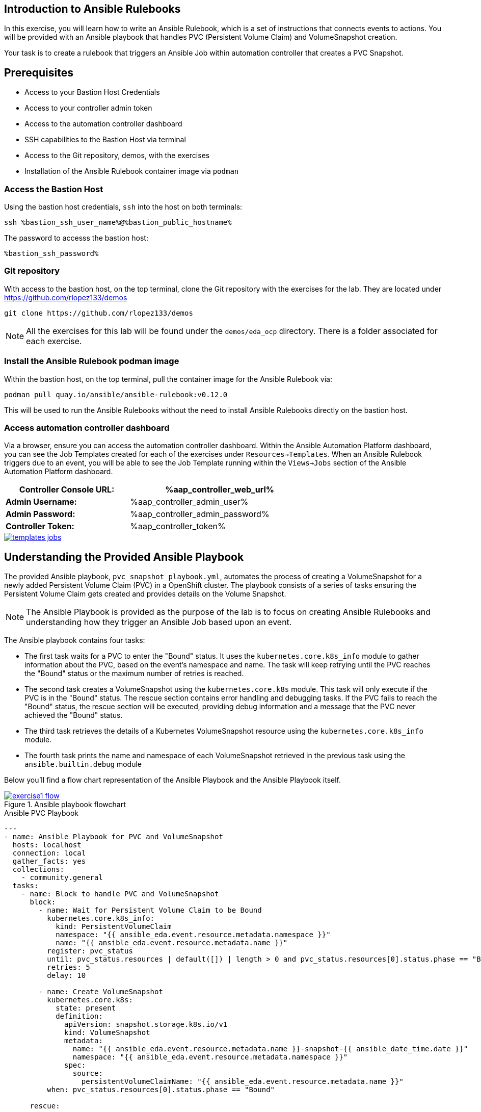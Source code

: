 :bastion_public_hostname: %bastion_public_hostname%
:bastion_ssh_password: %bastion_ssh_password%
:bastion_ssh_password: %bastion_ssh_password%
:bastion_ssh_user_name: %bastion_ssh_user_name%
:aap_controller_web_url: %aap_controller_web_url%
:aap_controller_admin_user: %aap_controller_admin_user%
:aap_controller_admin_password: %aap_controller_admin_password%
:aap_controller_token: %aap_controller_token%
:openshift_api_url: %openshift_api_url%
:openshift_bearer_token: %openshift_bearer_token%
:format_cmd_copy: source,options="nowrap",role="copy",subs="verbatim,attributes,quotes"
:format_cmd_output: bash,options="nowrap",subs="verbatim,attributes,quotes"

== Introduction to Ansible Rulebooks

In this exercise, you will learn how to write an Ansible Rulebook, which is a
set of instructions that connects events to actions. You will be provided
with an Ansible playbook that handles PVC (Persistent Volume Claim) and
VolumeSnapshot creation.

Your task is to create a rulebook that triggers an Ansible Job within automation
controller that creates a PVC Snapshot.

== Prerequisites

* Access to your Bastion Host Credentials
* Access to your controller admin token
* Access to the automation controller dashboard
* SSH capabilities to the Bastion Host via terminal
* Access to the Git repository, demos, with the exercises
* Installation of the Ansible Rulebook container image via `podman`

=== Access the Bastion Host

Using the bastion host credentials, `ssh` into the host on both terminals:

[{format_cmd_copy}]
----
ssh {bastion_ssh_user_name}@{bastion_public_hostname}
----

The password to accesss the bastion host:

[{format_cmd_copy}]
----
{bastion_ssh_password}
----

=== Git repository

With access to the bastion host, on the top terminal,  clone the Git repository
with the exercises for the lab. They are located under
https://github.com/rlopez133/demos

[{format_cmd_copy}]
----
git clone https://github.com/rlopez133/demos
----

[NOTE]
====
All the exercises for this lab will be found under the `demos/eda_ocp`
directory. There is a folder associated for each exercise.
====

=== Install the Ansible Rulebook podman image

Within the bastion host, on the top terminal, pull the container image for the
Ansible Rulebook via:

[{format_cmd_copy}]
----
podman pull quay.io/ansible/ansible-rulebook:v0.12.0
----

This will be used to run the Ansible Rulebooks without the need to install
Ansible Rulebooks directly on the bastion host.

=== Access automation controller dashboard

Via a browser, ensure you can access the automation controller dashboard. Within
the Ansible Automation Platform dashboard, you can see the Job Templates created
for each of the exercises under `Resources->Templates`. When an Ansible Rulebook
triggers due to an event, you will be able to see the Job Template running
within the `Views->Jobs` section of the Ansible Automation Platform dashboard.

[%autowidth.stretch,width=70%,cols="^.^a,^.^a",options="header"]
|===
| *Controller Console URL:* | %aap_controller_web_url%
| *Admin Username:* | %aap_controller_admin_user%
| *Admin Password:* | %aap_controller_admin_password%
| *Controller Token:* | %aap_controller_token%
|===

image::images/templates_jobs.png[link="images/templates_jobs.png",window="_blank"]

== Understanding the Provided Ansible Playbook

The provided Ansible playbook, `pvc_snapshot_playbook.yml`, automates the
process of creating a VolumeSnapshot for a newly added Persistent Volume Claim
(PVC) in a OpenShift cluster. The playbook consists of a series of tasks
ensuring the Persistent Volume Claim gets created and provides details on the
Volume Snapshot.

[NOTE]
====
The Ansible Playbook is provided as the purpose of the lab
is to focus on creating Ansible Rulebooks and understanding how they trigger an
Ansible Job based upon an event.
====

The Ansible playbook contains four tasks:

* The first task waits for a PVC to enter the "Bound" status. It uses the `kubernetes.core.k8s_info` module to gather information about the PVC, based on the event's namespace and name. The task will keep retrying until the PVC reaches the "Bound" status or the maximum number of retries is reached.

* The second task creates a VolumeSnapshot using the `kubernetes.core.k8s` module. This task will only execute if the PVC is in the "Bound" status.  The rescue section contains error handling and debugging tasks. If the PVC fails to reach the "Bound" status, the rescue section will be executed, providing debug information and a message that the PVC never achieved the "Bound" status.

* The third task retrieves the details of a Kubernetes VolumeSnapshot resource using the `kubernetes.core.k8s_info` module.

* The fourth task prints the name and namespace of each VolumeSnapshot retrieved in the previous task using the `ansible.builtin.debug` module

Below you'll find a flow chart representation of the Ansible Playbook and the
Ansible Playbook itself.

.Ansible playbook flowchart
image::images/exercise1_flow.png[link="images/exercise1_flow.png",window="_blank"]


.Ansible PVC Playbook
----
---
- name: Ansible Playbook for PVC and VolumeSnapshot
  hosts: localhost
  connection: local
  gather_facts: yes
  collections:
    - community.general
  tasks:
    - name: Block to handle PVC and VolumeSnapshot
      block:
        - name: Wait for Persistent Volume Claim to be Bound
          kubernetes.core.k8s_info:
            kind: PersistentVolumeClaim
            namespace: "{{ ansible_eda.event.resource.metadata.namespace }}"
            name: "{{ ansible_eda.event.resource.metadata.name }}"
          register: pvc_status
          until: pvc_status.resources | default([]) | length > 0 and pvc_status.resources[0].status.phase == "Bound"
          retries: 5
          delay: 10

        - name: Create VolumeSnapshot
          kubernetes.core.k8s:
            state: present
            definition:
              apiVersion: snapshot.storage.k8s.io/v1
              kind: VolumeSnapshot
              metadata:
                name: "{{ ansible_eda.event.resource.metadata.name }}-snapshot-{{ ansible_date_time.date }}"
                namespace: "{{ ansible_eda.event.resource.metadata.namespace }}"
              spec:
                source:
                  persistentVolumeClaimName: "{{ ansible_eda.event.resource.metadata.name }}"
          when: pvc_status.resources[0].status.phase == "Bound"

      rescue:

        - name: event debug
          ansible.builtin.debug:
            var: pvc_status

        - name: Debug status
          ansible.builtin.debug:
            msg: "{{ pvc_status.resources[0].status.phase }}"

        - name: Handle PVC not Bound
          ansible.builtin.debug:
            msg: "Status 'Bound' was never achieved for the Persistent Volume Claim {{ ansible_eda.event.resource.metadata.name }}"

    - name: Get VolumeSnapshot details
      kubernetes.core.k8s_info:
        api_version: snapshot.storage.k8s.io/v1
        kind: VolumeSnapshot
        namespace: "{{ ansible_eda.event.resource.metadata.namespace }}"
      register: volumesnapshot_details

    - name: Debug message for VolumeSnapshot name and namespace
      ansible.builtin.debug:
        msg: "Name: {{ item.name }}, Namespace: {{ item.namespace }}"
      loop: "{{ volumesnapshot_details | community.general.json_query('resources[*].metadata') }}"
      loop_control:
        label: "Name: {{ item.name }}, Namespace: {{ item.namespace }}"
----

== Writing the Ansible Rulebook

In this section, you will be provided with an example Ansible Rulebook. Your
task is to modify the example rulebook to run the Ansible Job Template
`EDA-OpenShift-Exercise1` when a `PersistentVolumeClaim` gets created.

[{format_cmd_copy}]
.Example Rulebook
----
- name: Example Rulebook
  hosts: all
  sources:
    - my_event_source:
        api_version: v1
        kind: SomeResource
  rules:
    - name: Perform Action
      condition: event.type == "SOME_EVENT"
      action:
        run_job_template:
          name: Example-Job-Template
          organization: Default
----

Follow these steps to modify the example rulebook:

. Copy the example rulebook to a file named `exercise1-rulebook.yml` within the `/home/lab-user/demos/eda_ocp/exercise_1`
+
.Copying a file
image::images/vi-edit.gif[link="images/vi-edit.gif",window="_blank"]
+
[NOTE]
====
Using the `vi` editor, to ensure that the formating of the pasted content is
preserved, enter command mode by pressing the `Esc` key and type the following
`:set paste` followed by enter. Then insert the content at the current cursor
position by pressing the `i` key to enter insert mode.
====
+
. Change the name of the rulebook from `Example Rulebook` to `Monitor for new PVCs and create snapshots`
. Update the `sources` section to use the appropriate source and watch for the proper Kubernetes objects. Replace `my_event_source` with the appropriate event source (`sabre1041.eda.k8s`). Replace `SomeResource` with `PersistentVolumeClaim`.
+
WARNING: The values are cap-sensitive. Ensure proper capitalization of `PersistentVolumeClaim`
+
[NOTE]
====
The event source _sabre1041.eda.k8s_ is a source module that enables the
consumption of changes originating from an OpenShift cluster which can then be
used to trigger automation to respond and act based on the received content and
configured rules.
====
+
. Modify the rule named `Perform Action` to `Create Snapshot`. Update the condition to create a snapshot when a Persistent Volume Claim is created via `event.type == "ADDED"`
. Change the name of the run_job_template from `Example-Job-Template` to `EDA-OpenShift-Exercise1`
. Save your changes within the `vi` editor by entering command mode by pressing the `Esc` key and typing `:wq` followed by the Enter key.

WARNING: Ensure that your job template name matches `EDA-OpenShift-Exercise1`

=== Solution

.*Click to see solution*
[%collapsible]
====
[,yaml]
----
- name: Monitor for new PVCs and create a snapshots
  hosts: all
  sources:
    - sabre1041.eda.k8s:
        api_version: v1
        kind: PersistentVolumeClaim
  rules:
    - name: Create Snapshot
      condition: event.type == "ADDED"
      action:
        run_job_template:
          name: EDA-OpenShift-Exercise1
          organization: Default
----
====

NOTE: Feel free to compare your solution with the provided solution found within
the exercise.

==  Run the Ansible Rulebook

In order to run the Ansible Rulebook you will take advantage of the existing
quay.io Ansible Rulebook image that was pulled with in the prerequisites section
and make some slight modifications within the container.

. As the `lab-user` within your bastion host, on the top terminal, change directory to the Git repository demos folder
+
[{format_cmd_copy}]
----
cd /home/lab-user/demos/eda_ocp/
----
+
. Capture the image ID of the Ansible Rulebook image
+
[{format_cmd_copy}]
----
podman images
----
+
----
REPOSITORY                        TAG         IMAGE ID      CREATED      SIZE
quay.io/ansible/ansible-rulebook  v0.12.0     ddab79939a21  13 days ago  1.68 GB
----
+
. Start the ansible-rulebook container and access it.
+
[{format_cmd_copy}]
----
podman run -it --rm -v "$(pwd):/mnt:Z" --workdir /mnt --user 0 ddab79939a21 /bin/bash
----
+
[NOTE]
====
Modify the Image ID ddab79939a21 if different than the Image ID provided within
the podman images command.
====
+
. Within the ansible-rulebook container, run the `setup.sh`
+
[{format_cmd_copy}]
----
(app-root) (app-root) ./setup.sh
----
+
[NOTE]
====
This installs pip packages `kubernetes`, `requests` and installs the
`sabre1041.eda` collection required for our Ansible Rulebook and Ansible
Playbook. It also installs the `oc` binary required to interactive with our
OpenShift cluster.
====
+
. Login to your OpenShift cluster via
+
[{format_cmd_copy}]
----
oc login --token={openshift_bearer_token} --server={openshift_api_url}
----
+
[NOTE]
====
Accept the Use insecure connections check.
====
+
. Change to the `exercise_1` directory
+
[{format_cmd_copy}]
----
cd /mnt/exercise_1
----
. Run your Ansible Rulebook (`exercise1-rulebook.yml`) with your AAP controller credentials
+
[{format_cmd_copy}]
----
ansible-rulebook -i inventory --rulebook exercise1-rulebook.yml --verbose --controller-url {aap_controller_web_url} --controller-token {aap_controller_token}
----
+
----
2023-04-25 16:13:19,351 - ansible_rulebook.engine - INFO - run_ruleset
2023-04-25 16:13:19,352 - drools.ruleset - INFO - Using jar: /opt/app-root/lib/python3.9/site-packages/drools/jars/drools-ansible-rulebook-integration-runtime-1.0.0-SNAPSHOT.jar
2023-04-25 16:13:20,269 - ansible_rulebook.engine - INFO - ruleset define: {"name": "Listen for newly added PVC resources and create a snapshot", "hosts": ["all"], "sources": [{"EventSource": {"name": "sabre1041.eda.k8s", "source_name": "sabre1041.eda.k8s", "source_args": {"api_version": "v1", "kind": "PersistentVolumeClaim"}, "source_filters": []}}], "rules": [{"Rule": {"name": "Create Snapshot", "condition": {"AllCondition": [{"EqualsExpression": {"lhs": {"Event": "type"}, "rhs": {"String": "ADDED"}}}]}, "actions": [{"Action": {"action": "run_playbook", "action_args": {"name": "pvc_snapshot_playbook.yml", "extra_vars": {"event": "{{ event }}"}}}}], "enabled": true}}]}
2023-04-25 16:13:20,291 - ansible_rulebook.engine - INFO - load source
2023-04-25 16:13:21,295 - ansible_rulebook.engine - INFO - load source filters
2023-04-25 16:13:21,295 - ansible_rulebook.engine - INFO - loading eda.builtin.insert_meta_info
2023-04-25 16:13:21,996 - ansible_rulebook.engine - INFO - Calling main in sabre1041.eda.k8s
2023-04-25 16:13:21,996 - root - INFO - Running k8s eda source
----

== Create the RocketChat App

In this section, you'll deploy an app called Rocket.Chat, an open-source
communication platform known for its flexibility and security. It's ideal for
organizations that prioritize privacy, allowing real-time chats with your team,
other businesses, or clients across various devices and integrated channels like
social media and email.

For this exercise, we won't focus on using Rocket Chat itself, but rather on how
its deployed components can trigger our Ansible Rulebook. By monitoring for a
specific event, such as the creation of a Persistent Volume Claim, the Rocket
Chat deployment will initiate this event, causing our Ansible Rulebook to launch
the Ansible Job Template `EDA-OpenShift-Exercise1`.

Now, let's go through the steps to deploy the Rocket Chat application.

. Within the bottom terminal window, ssh into the bastion host if not already.
+
[{format_cmd_copy}]
----
ssh {bastion_ssh_user_name}@{bastion_public_hostname}
----
+
. Login using your token within this new terminal window.
+
[{format_cmd_copy}]
----
oc login --token={openshift_bearer_token} --server={openshift_api_url}
----
+
. Within the Git repository, access the `/home/lab-user/demos/eda_ocp/exercise_1` directory.
+
[{format_cmd_copy}]
----
cd /home/lab-user/demos/eda_ocp/exercise_1
----
+
. Create a namespace to host the RocketChat app
+
[{format_cmd_copy}]
----
oc new-project rocketchat
----
+
. Install the RocketChat App via the `app.yml` file within the exercise_1 directory.
+
[{format_cmd_copy}]
----
$ oc create -f app.yml
----
+
. Once the PVC is bound to the application, this will trigger the Ansible Rulebook to run the Ansible Job `EDA-OpenShift-Exercise1` that will create a snapshot of the PVC.
+
. Looking at the top terminal window with the Ansible Rulebook container running you will see output similar to:
+
----
...
2023-04-26 19:05:21,598 - ansible_rulebook.builtin - INFO - running job template: EDA-OpenShift-Exercise1, organization: Default
2023-04-26 19:05:21,598 - ansible_rulebook.builtin - INFO - ruleset: Listen for newly added PVC resources and create a snapshot, rule Create Snapshot
----
+
. Head toward your browser with the Ansible Automation Platform dashboard and login (if not already). Within the dashboard, head to `Views->Jobs` and you will see the `EDA-OpenShift-Exercise1` job is launched and running.
+
image::images/job.png[link="images/job.png",window="_blank"]
+
. Once you see the Ansible Job has completed successfully, verify the snapshot has been created. On the bottom terminal window, run the command:
+
[{format_cmd_copy}]
----
oc get volumesnapshot -n rocketchat
----
+
----
NAME                             READYTOUSE   SOURCEPVC               SOURCESNAPSHOTCONTENT   RESTORESIZE   SNAPSHOTCLASS   SNAPSHOTCONTENT                                    CREATIONTIME   AGE
rocketchat-data-claim-snapshot-2023-04-26   true         rocketchat-data-claim                           10Gi          csi-aws-vsc     snapcontent-9db8e7f3-0d30-4777-8355-465b76d74de5   3h17m          3h17m
----
+
. Congratulations! You now have completed Exercise 1 of creating a PVC Snapshot upon application creation.

== Expanding on this exercise

What else could you do with this Ansible Rulebook?

One idea could be to add a scheduler to the PVC creation process where the
Ansible Job runs daily, weekly, monthly based on your compliance
requirements for your snapshots.

== Accessing the Rocket Chat Application

Prior to moving to the following exercise, I wanted to point out that when you
go to the Rocket Chat URL within your web browser, notice how the `HTTP`
protocol is used.

To get the Rocket Chat URL, within the bottom terminal:

[{format_cmd_copy}]
----
oc get routes
----

----
NAME          HOST/PORT                                                                PATH   SERVICES      PORT
 TERMINATION   WILDCARD
rocket-chat   rocket-chat-rocketchat.apps.cluster-58x8n.58x8n.sandbox514.opentlc.com          rocket-chat   3000
               None
----

Via your browser access the Rocket Chat URL, e.g.
`http://rocket-chat-rocketchat.apps.cluster-58x8n.58x8n.sandbox514.opentlc.com`, and
notice how the Rocket Chat App uses the `HTTP` protocol` (an unsecure
connection).

NOTE: Ensure to modify the link based on the route URL in your OpenShift cluster.

.RocketChat app not secure
image::images/rocketchat_not_secure.png[link="images/rocketchat_not_secure.png",window="_blank"]

[NOTE]
====
If the Rocket Chat application doesn't immediately load and displays a
"Application is not available", it may still completing
the installation process.
====

In Exercise 2, you will learn how to use Ansible Rulebooks to automate the
process of providing a valid Lets Encrypt certificate to enhance the security of
the Rocket Chat application via the use of proper SSL certificates.

== Cleanup Rocket Chat App

As we will be using the RocketChat App for the next exercise, lets remove it as
we will be using it to trigger our next event relating to SSL management.

To remove:
 
[{format_cmd_copy}]
----
cd /home/lab-user/demos/eda_ocp/exercise_1/
----


[{format_cmd_copy}]
----
oc delete -f app.yml
----

== Summary

In this exercise, you gained insights on how to create an Ansible Rulebook that
triggers an Ansible Job for creating a PVC (Persistent Volume Claim) snapshot.

You learned how to:

. Write an Ansible Rulebook to listen for certain events and subsequently trigger an Ansible Job.
. Understand the provided Ansible playbook, which helps in automating the process of creating a PVC snapshot.
. Deploy an application (RocketChat) that triggers an event being watched by an Ansible Rulebook.

